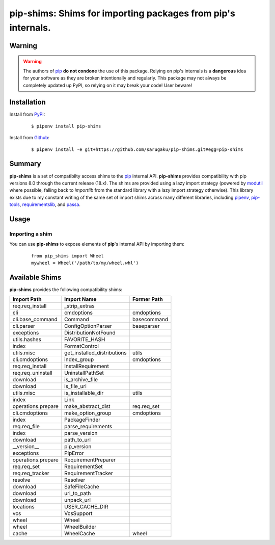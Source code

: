 ===============================================================================
pip-shims: Shims for importing packages from pip's internals.
===============================================================================

.. image:: https://img.shields.io/pypi/v/pip-shims.svg
    :target: https://pypi.python.org/pypi/pip-shims

.. image:: https://img.shields.io/pypi/l/pip-shims.svg
    :target: https://pypi.python.org/pypi/pip-shims

.. image:: https://travis-ci.com/sarugaku/pip-shims.svg?branch=master
    :target: https://travis-ci.com/sarugaku/pip-shims

.. image:: https://img.shields.io/pypi/pyversions/pip-shims.svg
    :target: https://pypi.python.org/pypi/pip-shims

.. image:: https://img.shields.io/badge/Say%20Thanks-!-1EAEDB.svg
    :target: https://saythanks.io/to/techalchemy

.. image:: https://readthedocs.org/projects/pip-shims/badge/?version=latest
    :target: https://pip-shims.readthedocs.io/en/latest/?badge=latest
    :alt: Documentation Status


Warning
********

.. warning::
   The authors of `pip`_ **do not condone** the use of this package. Relying on pip's
   internals is a **dangerous** idea for your software as they are broken intentionally
   and regularly.  This package may not always be completely updated up PyPI, so relying
   on it may break your code! User beware!

.. _pip: https://github.com/pypa/pip


Installation
*************

Install from `PyPI`_:

  ::

    $ pipenv install pip-shims

Install from `Github`_:

  ::

    $ pipenv install -e git+https://github.com/sarugaku/pip-shims.git#egg=pip-shims


.. _PyPI: https://www.pypi.org/project/pip-shims
.. _Github: https://github.com/sarugaku/pip-shims


.. _`Summary`:

Summary
********

**pip-shims** is a set of compatibilty access shims to the `pip`_ internal API. **pip-shims**
provides compatibility with pip versions 8.0 through the current release (18.x).  The shims
are provided using a lazy import strategy (powered by `modutil`_ where possible, falling
back to *importlib* from the standard library with a lazy import strategy otherwise).
This library exists due to my constant writing of the same set of import shims across
many different libraries, including `pipenv`_, `pip-tools`_, `requirementslib`_, and
`passa`_.

.. _modutil: https://github.com/sarugaku/pipfile
.. _passa: https://github.com/sarugaku/passa
.. _pip: https://github.com/pypa/pip
.. _pipenv: https://github.com/pypa/pipenv
.. _pip-tools: https://github.com/jazzband/pip-tools
.. _requirementslib: https://github.com/sarugaku/requirementslib


.. _`Usage`:

Usage
******

Importing a shim
/////////////////

You can use **pip-shims** to expose elements of **pip**'s internal API by importing them:

  ::

    from pip_shims import Wheel
    mywheel = Wheel('/path/to/my/wheel.whl')


Available Shims
****************

**pip-shims** provides the following compatibility shims:

================== =========================== ================
Import Path        Import Name                 Former Path
================== =========================== ================
req.req_install    _strip_extras
cli                cmdoptions                  cmdoptions
cli.base_command   Command                     basecommand
cli.parser         ConfigOptionParser          baseparser
exceptions         DistributionNotFound
utils.hashes       FAVORITE_HASH
index              FormatControl
utils.misc         get_installed_distributions utils
cli.cmdoptions     index_group                 cmdoptions
req.req_install    InstallRequirement
req.req_uninstall  UninstallPathSet
download           is_archive_file
download           is_file_url
utils.misc         is_installable_dir          utils
index              Link
operations.prepare make_abstract_dist          req.req_set
cli.cmdoptions     make_option_group           cmdoptions
index              PackageFinder
req.req_file       parse_requirements
index              parse_version
download           path_to_url
__version__        pip_version
exceptions         PipError
operations.prepare RequirementPreparer
req.req_set        RequirementSet
req.req_tracker    RequirementTracker
resolve            Resolver
download           SafeFileCache
download           url_to_path
download           unpack_url
locations          USER_CACHE_DIR
vcs                VcsSupport
wheel              Wheel
wheel              WheelBuilder
cache              WheelCache                  wheel
================== =========================== ================
